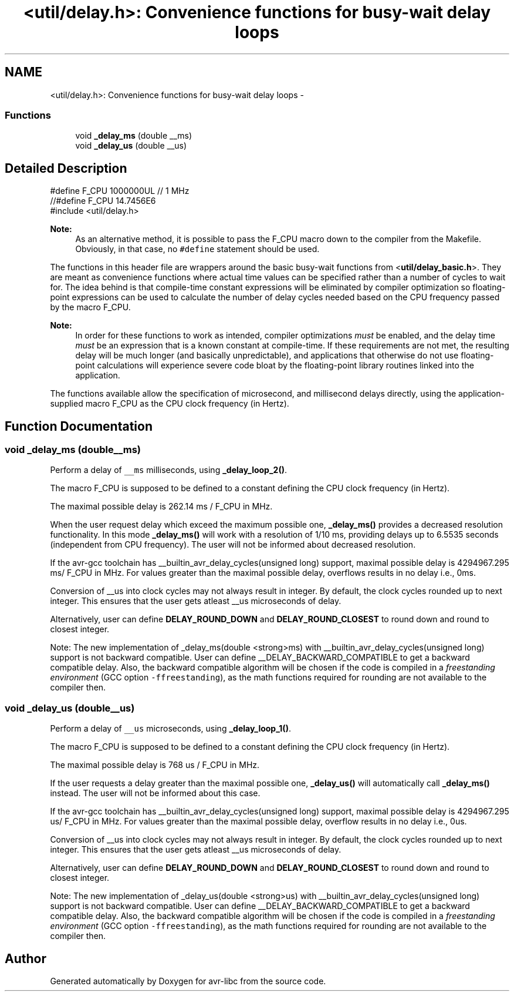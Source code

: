 .TH "<util/delay.h>: Convenience functions for busy-wait delay loops" 3 "Tue Aug 12 2014" "Version 1.8.1" "avr-libc" \" -*- nroff -*-
.ad l
.nh
.SH NAME
<util/delay.h>: Convenience functions for busy-wait delay loops \- 
.SS "Functions"

.in +1c
.ti -1c
.RI "void \fB_delay_ms\fP (double __ms)"
.br
.ti -1c
.RI "void \fB_delay_us\fP (double __us)"
.br
.in -1c
.SH "Detailed Description"
.PP 

.PP
.nf
#define F_CPU 1000000UL  // 1 MHz
//#define F_CPU 14\&.7456E6
#include <util/delay\&.h>

.fi
.PP
.PP
\fBNote:\fP
.RS 4
As an alternative method, it is possible to pass the F_CPU macro down to the compiler from the Makefile\&. Obviously, in that case, no \fC#define\fP statement should be used\&.
.RE
.PP
The functions in this header file are wrappers around the basic busy-wait functions from <\fButil/delay_basic\&.h\fP>\&. They are meant as convenience functions where actual time values can be specified rather than a number of cycles to wait for\&. The idea behind is that compile-time constant expressions will be eliminated by compiler optimization so floating-point expressions can be used to calculate the number of delay cycles needed based on the CPU frequency passed by the macro F_CPU\&.
.PP
\fBNote:\fP
.RS 4
In order for these functions to work as intended, compiler optimizations \fImust\fP be enabled, and the delay time \fImust\fP be an expression that is a known constant at compile-time\&. If these requirements are not met, the resulting delay will be much longer (and basically unpredictable), and applications that otherwise do not use floating-point calculations will experience severe code bloat by the floating-point library routines linked into the application\&.
.RE
.PP
The functions available allow the specification of microsecond, and millisecond delays directly, using the application-supplied macro F_CPU as the CPU clock frequency (in Hertz)\&. 
.SH "Function Documentation"
.PP 
.SS "void _delay_ms (double__ms)"
Perform a delay of \fC__ms\fP milliseconds, using \fB_delay_loop_2()\fP\&.
.PP
The macro F_CPU is supposed to be defined to a constant defining the CPU clock frequency (in Hertz)\&.
.PP
The maximal possible delay is 262\&.14 ms / F_CPU in MHz\&.
.PP
When the user request delay which exceed the maximum possible one, \fB_delay_ms()\fP provides a decreased resolution functionality\&. In this mode \fB_delay_ms()\fP will work with a resolution of 1/10 ms, providing delays up to 6\&.5535 seconds (independent from CPU frequency)\&. The user will not be informed about decreased resolution\&.
.PP
If the avr-gcc toolchain has __builtin_avr_delay_cycles(unsigned long) support, maximal possible delay is 4294967\&.295 ms/ F_CPU in MHz\&. For values greater than the maximal possible delay, overflows results in no delay i\&.e\&., 0ms\&.
.PP
Conversion of __us into clock cycles may not always result in integer\&. By default, the clock cycles rounded up to next integer\&. This ensures that the user gets atleast __us microseconds of delay\&.
.PP
Alternatively, user can define \fBDELAY_ROUND_DOWN\fP and \fBDELAY_ROUND_CLOSEST\fP to round down and round to closest integer\&.
.PP
Note: The new implementation of _delay_ms(double <strong>ms) with __builtin_avr_delay_cycles(unsigned long) support is not backward compatible\&. User can define __DELAY_BACKWARD_COMPATIBLE to get a backward compatible delay\&. Also, the backward compatible algorithm will be chosen if the code is compiled in a \fIfreestanding environment\fP (GCC option \fC-ffreestanding\fP), as the math functions required for rounding are not available to the compiler then\&. 
.SS "void _delay_us (double__us)"
Perform a delay of \fC__us\fP microseconds, using \fB_delay_loop_1()\fP\&.
.PP
The macro F_CPU is supposed to be defined to a constant defining the CPU clock frequency (in Hertz)\&.
.PP
The maximal possible delay is 768 us / F_CPU in MHz\&.
.PP
If the user requests a delay greater than the maximal possible one, \fB_delay_us()\fP will automatically call \fB_delay_ms()\fP instead\&. The user will not be informed about this case\&.
.PP
If the avr-gcc toolchain has __builtin_avr_delay_cycles(unsigned long) support, maximal possible delay is 4294967\&.295 us/ F_CPU in MHz\&. For values greater than the maximal possible delay, overflow results in no delay i\&.e\&., 0us\&.
.PP
Conversion of __us into clock cycles may not always result in integer\&. By default, the clock cycles rounded up to next integer\&. This ensures that the user gets atleast __us microseconds of delay\&.
.PP
Alternatively, user can define \fBDELAY_ROUND_DOWN\fP and \fBDELAY_ROUND_CLOSEST\fP to round down and round to closest integer\&.
.PP
Note: The new implementation of _delay_us(double <strong>us) with __builtin_avr_delay_cycles(unsigned long) support is not backward compatible\&. User can define __DELAY_BACKWARD_COMPATIBLE to get a backward compatible delay\&. Also, the backward compatible algorithm will be chosen if the code is compiled in a \fIfreestanding environment\fP (GCC option \fC-ffreestanding\fP), as the math functions required for rounding are not available to the compiler then\&. 
.SH "Author"
.PP 
Generated automatically by Doxygen for avr-libc from the source code\&.
